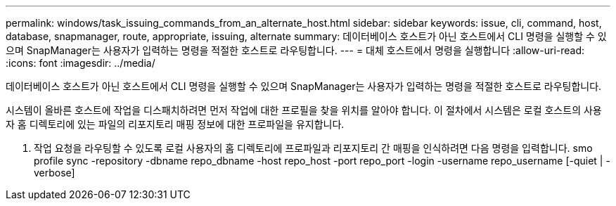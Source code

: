 ---
permalink: windows/task_issuing_commands_from_an_alternate_host.html 
sidebar: sidebar 
keywords: issue, cli, command, host, database, snapmanager, route, appropriate, issuing, alternate 
summary: 데이터베이스 호스트가 아닌 호스트에서 CLI 명령을 실행할 수 있으며 SnapManager는 사용자가 입력하는 명령을 적절한 호스트로 라우팅합니다. 
---
= 대체 호스트에서 명령을 실행합니다
:allow-uri-read: 
:icons: font
:imagesdir: ../media/


[role="lead"]
데이터베이스 호스트가 아닌 호스트에서 CLI 명령을 실행할 수 있으며 SnapManager는 사용자가 입력하는 명령을 적절한 호스트로 라우팅합니다.

시스템이 올바른 호스트에 작업을 디스패치하려면 먼저 작업에 대한 프로필을 찾을 위치를 알아야 합니다. 이 절차에서 시스템은 로컬 호스트의 사용자 홈 디렉토리에 있는 파일의 리포지토리 매핑 정보에 대한 프로파일을 유지합니다.

. 작업 요청을 라우팅할 수 있도록 로컬 사용자의 홈 디렉토리에 프로파일과 리포지토리 간 매핑을 인식하려면 다음 명령을 입력합니다. smo profile sync -repository -dbname repo_dbname -host repo_host -port repo_port -login -username repo_username [-quiet | -verbose]

